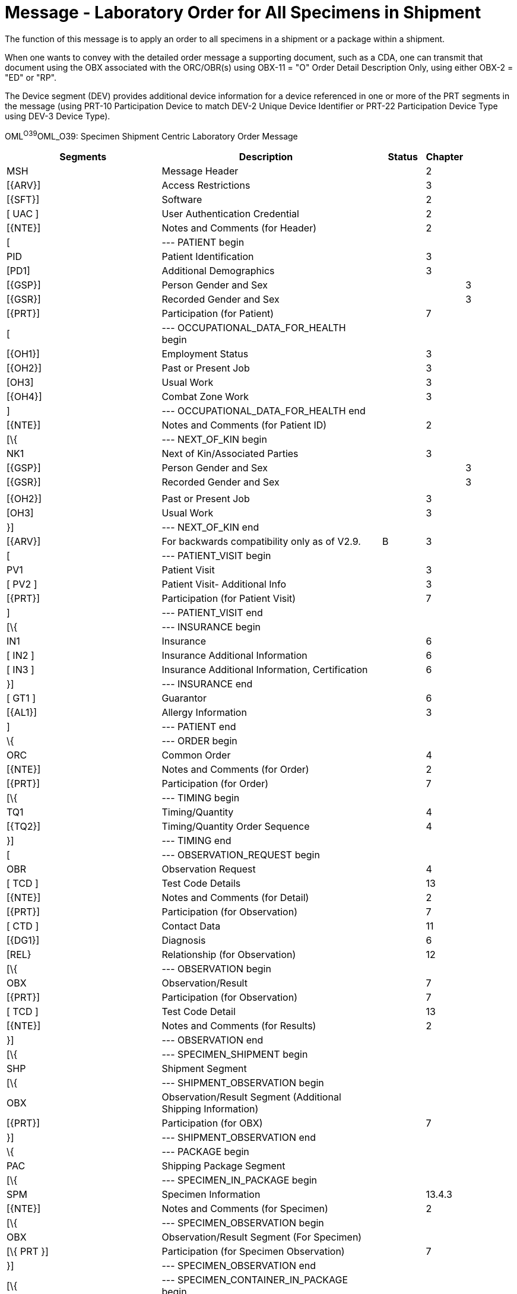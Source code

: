 = Message - Laboratory Order for All Specimens in Shipment
:render_as: Message Page
:v291_section: 4.4.12

The function of this message is to apply an order to all specimens in a shipment or a package within a shipment.

When one wants to convey with the detailed order message a supporting document, such as a CDA, one can transmit that document using the OBX associated with the ORC/OBR(s) using OBX-11 = "O" Order Detail Description Only, using either OBX-2 = "ED" or "RP".

The Device segment (DEV) provides additional device information for a device referenced in one or more of the PRT segments in the message (using PRT-10 Participation Device to match DEV-2 Unique Device Identifier or PRT-22 Participation Device Type using DEV-3 Device Type).

OML^O39^OML_O39: Specimen Shipment Centric Laboratory Order Message

[width="100%",cols="35%,44%,2%,9%,,10%,",options="header",]

|===

|Segments |Description | |Status |Chapter | |

|MSH |Message Header | | |2 | |

|[\{ARV}] |Access Restrictions | | |3 | |

|[\{SFT}] |Software | | |2 | |

|[ UAC ] |User Authentication Credential | | |2 | |

|[\{NTE}] |Notes and Comments (for Header) | | |2 | |

|[ |--- PATIENT begin | | | | |

|PID |Patient Identification | | |3 | |

|[PD1] |Additional Demographics | | |3 | |

|[\{GSP}] |Person Gender and Sex | | | |3 |

|[\{GSR}] |Recorded Gender and Sex | | | |3 |

|[\{PRT}] |Participation (for Patient) | | |7 | |

|[ |--- OCCUPATIONAL_DATA_FOR_HEALTH begin | | | | |

|[\{OH1}] |Employment Status | | |3 | |

|[\{OH2}] |Past or Present Job | | |3 | |

|[OH3] |Usual Work | | |3 | |

|[\{OH4}] |Combat Zone Work | | |3 | |

|] |--- OCCUPATIONAL_DATA_FOR_HEALTH end | | | | |

|[\{NTE}] |Notes and Comments (for Patient ID) | | |2 | |

|[\{ |--- NEXT_OF_KIN begin | | | | |

|NK1 |Next of Kin/Associated Parties | | |3 | |

|[\{GSP}] |Person Gender and Sex | | | |3 |

|[\{GSR}] |Recorded Gender and Sex | | | |3 |

| | | | | | |

|[\{OH2}] |Past or Present Job | | |3 | |

|[OH3] |Usual Work | | |3 | |

|}] |--- NEXT_OF_KIN end | | | | |

|[\{ARV}] |For backwards compatibility only as of V2.9. | |B |3 | |

|[ |--- PATIENT_VISIT begin | | | | |

|PV1 |Patient Visit | | |3 | |

|[ PV2 ] |Patient Visit- Additional Info | | |3 | |

|[\{PRT}] |Participation (for Patient Visit) | | |7 | |

|] |--- PATIENT_VISIT end | | | | |

|[\{ |--- INSURANCE begin | | | | |

|IN1 |Insurance | | |6 | |

|[ IN2 ] |Insurance Additional Information | | |6 | |

|[ IN3 ] |Insurance Additional Information, Certification | | |6 | |

|}] |--- INSURANCE end | | | | |

|[ GT1 ] |Guarantor | | |6 | |

|[\{AL1}] |Allergy Information | | |3 | |

|] |--- PATIENT end | | | | |

|\{ |--- ORDER begin | | | | |

|ORC |Common Order | | |4 | |

|[\{NTE}] |Notes and Comments (for Order) | | |2 | |

|[\{PRT}] |Participation (for Order) | | |7 | |

|[\{ |--- TIMING begin | | | | |

|TQ1 |Timing/Quantity | | |4 | |

|[\{TQ2}] |Timing/Quantity Order Sequence | | |4 | |

|}] |--- TIMING end | | | | |

|[ |--- OBSERVATION_REQUEST begin | | | | |

|OBR |Observation Request | | |4 | |

|[ TCD ] |Test Code Details | | |13 | |

|[\{NTE}] |Notes and Comments (for Detail) | | |2 | |

|[\{PRT}] |Participation (for Observation) | | |7 | |

|[ CTD ] |Contact Data | | |11 | |

|[\{DG1}] |Diagnosis | | |6 | |

|[REL} |Relationship (for Observation) | | |12 | |

|[\{ |--- OBSERVATION begin | | | | |

|OBX |Observation/Result | | |7 | |

|[\{PRT}] |Participation (for Observation) | | |7 | |

|[ TCD ] |Test Code Detail | | |13 | |

|[\{NTE}] |Notes and Comments (for Results) | | |2 | |

|}] |--- OBSERVATION end | | | | |

|[\{ |--- SPECIMEN_SHIPMENT begin | | | | |

|SHP |Shipment Segment | | | | |

|[\{ |--- SHIPMENT_OBSERVATION begin | | | | |

|OBX |Observation/Result Segment (Additional Shipping Information) | | | | |

|[\{PRT}] |Participation (for OBX) | | |7 | |

|}] |--- SHIPMENT_OBSERVATION end | | | | |

|\{ |--- PACKAGE begin | | | | |

|PAC |Shipping Package Segment | | | | |

|[\{ |--- SPECIMEN_IN_PACKAGE begin | | | | |

|SPM |Specimen Information | | |13.4.3 | |

|[\{NTE}] |Notes and Comments (for Specimen) | | |2 | |

|[\{ |--- SPECIMEN_OBSERVATION begin | | | | |

|OBX |Observation/Result Segment (For Specimen) | | | | |

|[\{ PRT }] |Participation (for Specimen Observation) | | |7 | |

|}] |--- SPECIMEN_OBSERVATION end | | | | |

|[\{ |--- SPECIMEN_CONTAINER_IN_PACKAGE begin | | | | |

|SAC |Container Information | | |7.4.3 | |

|[\{NTE}] |Notes and Comments (for Specimen Container) | | |2 | |

|[\{ |--- CONTAINER_OBSERVATION begin | | | | |

|OBX |Observation/Result Segment (For Container) | | | | |

|[\{PRT}] |Participation (for Container Observation) | | |7 | |

|}] |--- CONTAINER_OBSERVATION end | | | | |

|}] |--- SPECIMEN_CONTAINER_IN_PACKAGE end | | | | |

|}] |--- SPECIMEN_IN_PACKAGE end | | | | |

|} |--- PACKAGE _end_ | | | | |

|}] |--- SPECIMEN_SHIPMENT end | | | | |

|] |--- OBSERVATION_REQUEST end | | | | |

|[\{FT1}] |Financial Transaction | | |6 | |

|[\{CTI}] |Clinical Trial Identification | | |7 | |

|[ BLG ] |Billing Segment | | |4 | |

|} |--- ORDER end | | | | |

|[\{ |--- DEVICE begin | | | | |

|DEV |Device (for Participation) | | | |17 |

|[\{OBX}] |Observation/Result | | | |7 |

|}] |--- DEVICE end | | | | |

|===

[width="100%",cols="17%,28%,11%,22%,22%",options="header",]

|===

|Acknowledgement Choreography | | | |

|OML^O39^OML_O39 | | | |

|Field name |Field Value: Original mode |Field value: Enhanced mode | |

|MSH-15 |Blank |NE |NE |AL, SU, ER

|MSH-16 |Blank |NE |AL, SU, ER |AL, SU, ER

|Immediate Ack |- |- |- |ACK^O39^ACK

|Application Ack |ORL^O40^ORL_O40 or +

ORL^O56^ORL_O56 or +

OSU^O52^OSU_O52 |- |ORL^O40^ORL_O40 or +

ORL^O56^ORL_O56 or +

OSU^O52^OSU_O52 |ORL^O40^ORL_O40 or +

ORL^O56^ORL_O56 or +

OSU^O52^OSU_O52

|===

[message-tabs, ["OML^O39^OML_O39", "OML^O39 Interaction", "OML^O39 Interaction", "ORL^O40^ORL_O40", "ORL^O40 Interaction", "ORL^O55^ORL_O54", "ORL^O56 Interaction", "OSU^O52^OSU_O52", "OSU Interaction"]]

